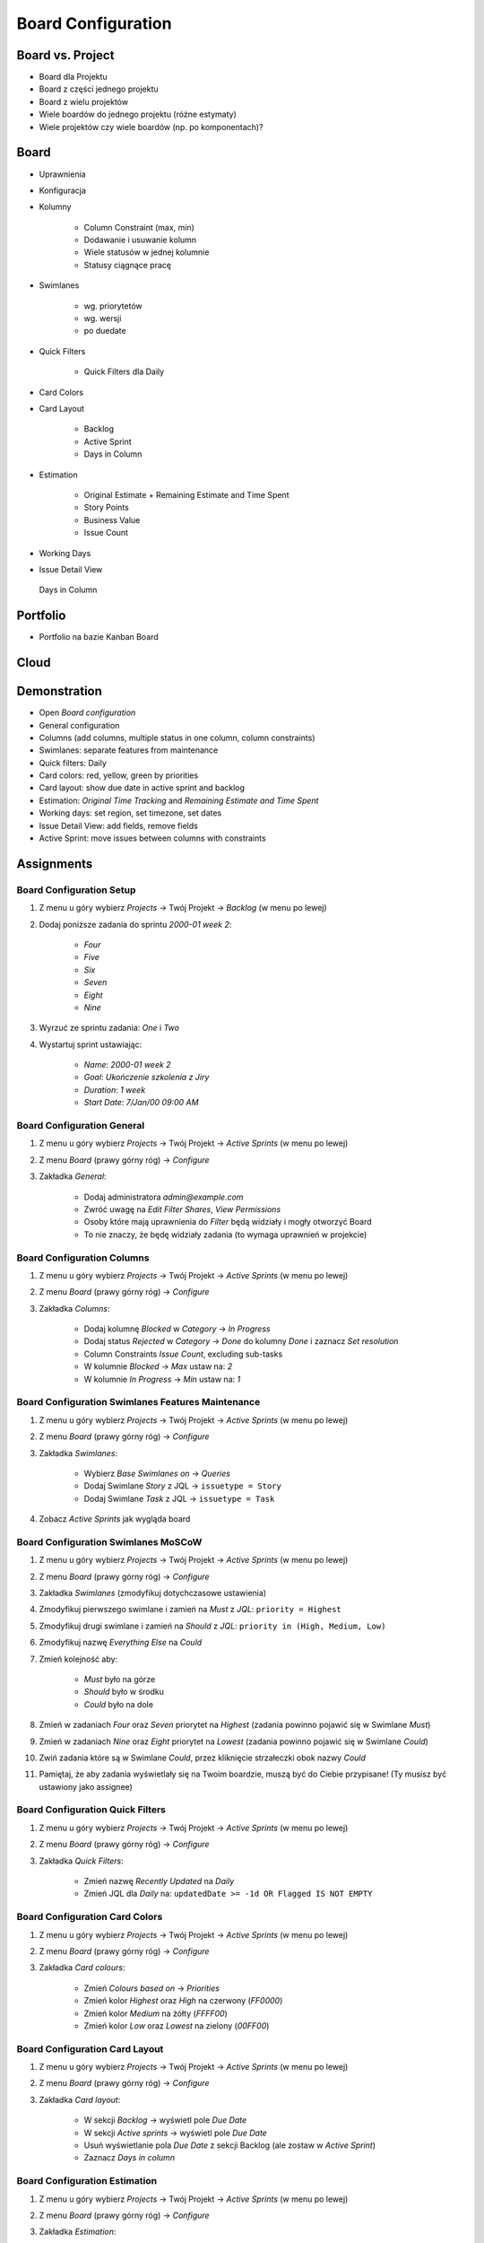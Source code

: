 Board Configuration
===================


Board vs. Project
-----------------
* Board dla Projektu
* Board z części jednego projektu
* Board z wielu projektów
* Wiele boardów do jednego projektu (różne estymaty)
* Wiele projektów czy wiele boardów (np. po komponentach)?

.. figure:: ../_img/jira-board-vs-project-1.png
.. figure:: ../_img/jira-board-vs-project-2.png
.. figure:: ../_img/jira-board-vs-project-3.png
.. figure:: ../_img/jira-board-vs-project-4.png
.. figure:: ../_img/jira-board-vs-project-5.png
.. figure:: ../_img/jira-board-vs-project-6.png


Board
-----
* Uprawnienia
* Konfiguracja
* Kolumny

    * Column Constraint (max, min)
    * Dodawanie i usuwanie kolumn
    * Wiele statusów w jednej kolumnie
    * Statusy ciągnące pracę

* Swimlanes

    * wg. priorytetów
    * wg. wersji
    * po duedate

* Quick Filters

    * Quick Filters dla Daily

* Card Colors
* Card Layout

    * Backlog
    * Active Sprint
    * Days in Column

* Estimation

    * Original Estimate + Remaining Estimate and Time Spent
    * Story Points
    * Business Value
    * Issue Count

* Working Days
* Issue Detail View

.. figure:: ../_img/jira-board-daysincolumn.png

    Days in Column


Portfolio
---------
* Portfolio na bazie Kanban Board

.. figure:: ../_img/agile-decomposition-19-risk.jpg
.. figure:: ../_img/agile-decomposition-20-portfolio.jpg


Cloud
-----
.. figure:: ../_img/jira-board-roadmap.png
.. figure:: ../_img/jira-board-features.png


Demonstration
-------------
* Open `Board configuration`
* General configuration
* Columns (add columns, multiple status in one column, column constraints)
* Swimlanes: separate features from maintenance
* Quick filters: Daily
* Card colors: red, yellow, green by priorities
* Card layout: show due date in active sprint and backlog
* Estimation: `Original Time Tracking` and `Remaining Estimate and Time Spent`
* Working days: set region, set timezone, set dates
* Issue Detail View: add fields, remove fields
* Active Sprint: move issues between columns with constraints


Assignments
-----------

Board Configuration Setup
^^^^^^^^^^^^^^^^^^^^^^^^^
#. Z menu u góry wybierz `Projects` -> Twój Projekt -> `Backlog` (w menu po lewej)
#. Dodaj poniższe zadania do sprintu `2000-01 week 2`:

    * `Four`
    * `Five`
    * `Six`
    * `Seven`
    * `Eight`
    * `Nine`

#. Wyrzuć ze sprintu zadania: `One` i `Two`
#. Wystartuj sprint ustawiając:

    * `Name`: `2000-01 week 2`
    * `Goal`: `Ukończenie szkolenia z Jiry`
    * `Duration`: `1 week`
    * `Start Date`: `7/Jan/00 09:00 AM`

Board Configuration General
^^^^^^^^^^^^^^^^^^^^^^^^^^^
#. Z menu u góry wybierz `Projects` -> Twój Projekt -> `Active Sprints` (w menu po lewej)
#. Z menu `Board` (prawy górny róg) -> `Configure`
#. Zakładka `General`:

    * Dodaj administratora `admin@example.com`
    * Zwróć uwagę na `Edit Filter Shares`, `View Permissions`
    * Osoby które mają uprawnienia do `Filter` będą widziały i mogły otworzyć Board
    * To nie znaczy, że będę widziały zadania (to wymaga uprawnień w projekcie)

Board Configuration Columns
^^^^^^^^^^^^^^^^^^^^^^^^^^^
#. Z menu u góry wybierz `Projects` -> Twój Projekt -> `Active Sprints` (w menu po lewej)
#. Z menu `Board` (prawy górny róg) -> `Configure`
#. Zakładka `Columns`:

    * Dodaj kolumnę `Blocked` w `Category` -> `In Progress`
    * Dodaj status `Rejected` w `Category` -> `Done` do kolumny `Done` i zaznacz `Set resolution`
    * Column Constraints `Issue Count`, excluding sub-tasks
    * W kolumnie `Blocked` -> `Max` ustaw na: `2`
    * W kolumnie `In Progress` -> `Min` ustaw na: `1`

Board Configuration Swimlanes Features Maintenance
^^^^^^^^^^^^^^^^^^^^^^^^^^^^^^^^^^^^^^^^^^^^^^^^^^
#. Z menu u góry wybierz `Projects` -> Twój Projekt -> `Active Sprints` (w menu po lewej)
#. Z menu `Board` (prawy górny róg) -> `Configure`
#. Zakładka `Swimlanes`:

    * Wybierz `Base Swimlanes on` -> `Queries`
    * Dodaj Swimlane `Story` z JQL -> ``issuetype = Story``
    * Dodaj Swimlane `Task` z JQL -> ``issuetype = Task``

#. Zobacz `Active Sprints` jak wygląda board

Board Configuration Swimlanes MoSCoW
^^^^^^^^^^^^^^^^^^^^^^^^^^^^^^^^^^^^
#. Z menu u góry wybierz `Projects` -> Twój Projekt -> `Active Sprints` (w menu po lewej)
#. Z menu `Board` (prawy górny róg) -> `Configure`
#. Zakładka `Swimlanes` (zmodyfikuj dotychczasowe ustawienia)
#. Zmodyfikuj pierwszego swimlane i zamień na `Must`  z `JQL`: ``priority = Highest``
#. Zmodyfikuj drugi swimlane i zamień na `Should` z `JQL`: ``priority in (High, Medium, Low)``
#. Zmodyfikuj nazwę `Everything Else` na `Could`
#. Zmień kolejność aby:

    * `Must` było na górze
    * `Should` było w środku
    * `Could` było na dole

#. Zmień w zadaniach `Four` oraz `Seven` priorytet na `Highest` (zadania powinno pojawić się w Swimlane `Must`)
#. Zmień w zadaniach `Nine` oraz `Eight` priorytet na `Lowest` (zadania powinno pojawić się w Swimlane `Could`)
#. Zwiń zadania które są w Swimlane `Could`, przez kliknięcie strzałeczki obok nazwy `Could`
#. Pamiętaj, że aby zadania wyświetlały się na Twoim boardzie, muszą być do Ciebie przypisane! (Ty musisz być ustawiony jako assignee)

Board Configuration Quick Filters
^^^^^^^^^^^^^^^^^^^^^^^^^^^^^^^^^
#. Z menu u góry wybierz `Projects` -> Twój Projekt -> `Active Sprints` (w menu po lewej)
#. Z menu `Board` (prawy górny róg) -> `Configure`
#. Zakładka `Quick Filters`:

    * Zmień nazwę `Recently Updated` na `Daily`
    * Zmień JQL dla `Daily` na: ``updatedDate >= -1d OR Flagged IS NOT EMPTY``

Board Configuration Card Colors
^^^^^^^^^^^^^^^^^^^^^^^^^^^^^^^
#. Z menu u góry wybierz `Projects` -> Twój Projekt -> `Active Sprints` (w menu po lewej)
#. Z menu `Board` (prawy górny róg) -> `Configure`
#. Zakładka `Card colours`:

    * Zmień `Colours based on` -> `Priorities`
    * Zmień kolor `Highest` oraz `High` na czerwony (`FF0000`)
    * Zmień kolor `Medium` na żółty (`FFFF00`)
    * Zmień kolor `Low` oraz `Lowest` na zielony (`00FF00`)

Board Configuration Card Layout
^^^^^^^^^^^^^^^^^^^^^^^^^^^^^^^
#. Z menu u góry wybierz `Projects` -> Twój Projekt -> `Active Sprints` (w menu po lewej)
#. Z menu `Board` (prawy górny róg) -> `Configure`
#. Zakładka `Card layout`:

    * W sekcji `Backlog` -> wyświetl pole `Due Date`
    * W sekcji `Active sprints` -> wyświetl pole `Due Date`
    * Usuń wyświetlanie pola `Due Date` z sekcji Backlog (ale zostaw w `Active Sprint`)
    * Zaznacz `Days in column`

Board Configuration Estimation
^^^^^^^^^^^^^^^^^^^^^^^^^^^^^^
#. Z menu u góry wybierz `Projects` -> Twój Projekt -> `Active Sprints` (w menu po lewej)
#. Z menu `Board` (prawy górny róg) -> `Configure`
#. Zakładka `Estimation`:

    * Zmień `Estimation Statistic` na `Original Time Estimate`
    * Zaznacz `Time Tracking` -> `Remaining Estimate and Time Spent`

Board Configuration Working Days
^^^^^^^^^^^^^^^^^^^^^^^^^^^^^^^^
#. Z menu u góry wybierz `Projects` -> Twój Projekt -> `Active Sprints` (w menu po lewej)
#. Z menu `Board` (prawy górny róg) -> `Configure`
#. Uwaga dotycząca następnego punktu: zadanie ma zademonstrować dodawanie dat świąt, a później i tak nie będziemy z tego korzystali, dlatego:

    * wybierz trzy dowolne święta (nie ma znaczenia jakie)
    * święta mogą być z obecnego roku (żeby nie przeglądać 20 lat wstecz)

#. Zakładka `Working days`:

    * `Region`: `Europe`
    * `Time Zone`: `(GMT+01:00) Warsaw`
    * `Non-Working Days`:

        * `1/Jan/00` (Nowy Rok)
        * `6/Jan/00` (Święto Trzech Króli)
        * `?/?/00` (pierwszy dzień Wielkiej Nocy)
        * `?/?/00` (drugi dzień Wielkiej Nocy)
        * `1/May/00` (Święto Państwowe)
        * `3/May/00` (Święto Narodowe Trzeciego Maja)
        * `?/?/00` (pierwszy dzień Zielonych Świątek) [pięćdziesiąt dni po wielkanocy]
        * `?/?/00` (dzień Bożego Ciała) [sześćdziesiąt dni po wielkanocy]
        * `15/Aug/00` (Wniebowzięcie Najświętszej Marii Panny / Święto Wojska Polskiego)
        * `1/Nov/00` (Wszystkich Świętych)
        * `11/Nov/00` (Narodowe Święto Niepodległości)
        * `25/Dec/00` (pierwszy dzień Bożego Narodzenia)
        * `26/Dec/00` (drugi dzień Bożego Narodzenia)

Board Configuration Issue Detail View
^^^^^^^^^^^^^^^^^^^^^^^^^^^^^^^^^^^^^
#. Z menu u góry wybierz `Projects` -> Twój Projekt -> `Active Sprints` (w menu po lewej)
#. Z menu `Board` (prawy górny róg) -> `Configure`
#. Zakładka `Issue Detail View`:

    * Sekcja `General Fields` -> usuń: `Status`, `Priority`, `Labels`, `Affects Version/s`
    * Sekcja `Date Fields` -> dodaj `Due Date`, usuń: `Created` i `Updated`
    * Sekcja `People` -> usuń `Reporter` i `Assignee`
    * Sekcja `Links` -> usuń `Linked Issue`

Board Configuration Column Constraints
^^^^^^^^^^^^^^^^^^^^^^^^^^^^^^^^^^^^^^
#. Z menu u góry wybierz `Projects` -> Twój Projekt -> `Active Sprint` (w menu po lewej)
#. Usuń wszystkie zadania z kolumny `In Progress` (powinna podświetlić się na żółto)
#. Dodaj trzy zadania do kolumny `Blocked` (powinna podświetlić się na czerwono)
